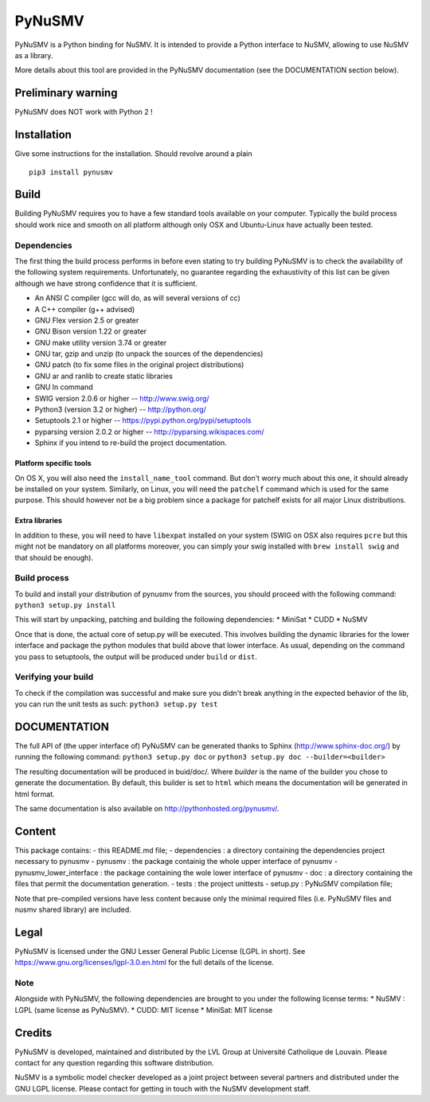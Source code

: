 PyNuSMV
=======

PyNuSMV is a Python binding for NuSMV. It is intended to provide a
Python interface to NuSMV, allowing to use NuSMV as a library.

More details about this tool are provided in the PyNuSMV documentation
(see the DOCUMENTATION section below).

Preliminary warning
-------------------

PyNuSMV does NOT work with Python 2 !

Installation
------------

Give some instructions for the installation. Should revolve around a
plain

::

    pip3 install pynusmv

Build
-----

Building PyNuSMV requires you to have a few standard tools available on
your computer. Typically the build process should work nice and smooth
on all platform although only OSX and Ubuntu-Linux have actually been
tested.

Dependencies
~~~~~~~~~~~~

The first thing the build process performs in before even stating to try
building PyNuSMV is to check the availability of the following system
requirements. Unfortunately, no guarantee regarding the exhaustivity of
this list can be given although we have strong confidence that it is
sufficient.

-  An ANSI C compiler (gcc will do, as will several versions of cc)
-  A C++ compiler (g++ advised)
-  GNU Flex version 2.5 or greater
-  GNU Bison version 1.22 or greater
-  GNU make utility version 3.74 or greater
-  GNU tar, gzip and unzip (to unpack the sources of the dependencies)
-  GNU patch (to fix some files in the original project distributions)
-  GNU ar and ranlib to create static libraries
-  GNU ln command
-  SWIG version 2.0.6 or higher -- http://www.swig.org/
-  Python3 (version 3.2 or higher) -- http://python.org/
-  Setuptools 2.1 or higher -- https://pypi.python.org/pypi/setuptools
-  pyparsing version 2.0.2 or higher -- http://pyparsing.wikispaces.com/
-  Sphinx if you intend to re-build the project documentation.

Platform specific tools
^^^^^^^^^^^^^^^^^^^^^^^

On OS X, you will also need the ``install_name_tool`` command. But don't
worry much about this one, it should already be installed on your
system. Similarly, on Linux, you will need the ``patchelf`` command
which is used for the same purpose. This should however not be a big
problem since a package for patchelf exists for all major Linux
distributions.

Extra libraries
^^^^^^^^^^^^^^^

In addition to these, you will need to have ``libexpat`` installed on
your system (SWIG on OSX also requires ``pcre`` but this might not be
mandatory on all platforms moreover, you can simply your swig installed
with ``brew install swig`` and that should be enough).

Build process
~~~~~~~~~~~~~

To build and install your distribution of pynusmv from the sources, you
should proceed with the following command: ``python3 setup.py install``

This will start by unpacking, patching and building the following
dependencies: \* MiniSat \* CUDD \* NuSMV

Once that is done, the actual core of setup.py will be executed. This
involves building the dynamic libraries for the lower interface and
package the python modules that build above that lower interface. As
usual, depending on the command you pass to setuptools, the output will
be produced under ``build`` or ``dist``.

Verifying your build
~~~~~~~~~~~~~~~~~~~~

To check if the compilation was successful and make sure you didn't
break anything in the expected behavior of the lib, you can run the unit
tests as such: ``python3 setup.py test``

DOCUMENTATION
-------------

The full API of (the upper interface of) PyNuSMV can be generated thanks
to Sphinx (http://www.sphinx-doc.org/) by running the following command:
``python3 setup.py doc`` or ``python3 setup.py doc --builder=<builder>``

The resulting documentation will be produced in buid/doc/. Where
*builder* is the name of the builder you chose to generate the
documentation. By default, this builder is set to ``html`` which means
the documentation will be generated in html format.

The same documentation is also available on
http://pythonhosted.org/pynusmv/.

Content
-------

This package contains: - this README.md file; - dependencies : a
directory containing the dependencies project necessary to pynusmv -
pynusmv : the package containig the whole upper interface of pynusmv -
pynusmv\_lower\_interface : the package containing the wole lower
interface of pynusmv - doc : a directory containing the files that
permit the documentation generation. - tests : the project unittests -
setup.py : PyNuSMV compilation file;

Note that pre-compiled versions have less content because only the
minimal required files (i.e. PyNuSMV files and nusmv shared library) are
included.

Legal
-----

PyNuSMV is licensed under the GNU Lesser General Public License (LGPL in
short). See https://www.gnu.org/licenses/lgpl-3.0.en.html for the full
details of the license.

Note
~~~~

Alongside with PyNuSMV, the following dependencies are brought to you
under the following license terms: \* NuSMV : LGPL (same license as
PyNuSMV). \* CUDD: MIT license \* MiniSat: MIT license

Credits
-------

PyNuSMV is developed, maintained and distributed by the LVL Group at
Université Catholique de Louvain. Please contact for any question
regarding this software distribution.

NuSMV is a symbolic model checker developed as a joint project between
several partners and distributed under the GNU LGPL license. Please
contact for getting in touch with the NuSMV development staff.
